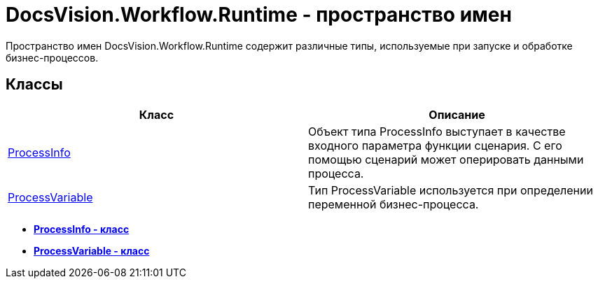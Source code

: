 = DocsVision.Workflow.Runtime - пространство имен

Пространство имен DocsVision.Workflow.Runtime содержит различные типы, используемые при запуске и обработке бизнес-процессов.

== Классы

[cols=",",options="header"]
|===
|Класс |Описание
|xref:api/DocsVision/Workflow/Runtime/ProcessInfo_CL.adoc[ProcessInfo] |Объект типа ProcessInfo выступает в качестве входного параметра функции сценария. С его помощью сценарий может оперировать данными процесса.
|xref:api/DocsVision/Workflow/Runtime/ProcessVariable_CL.adoc[ProcessVariable] |Тип ProcessVariable используется при определении переменной бизнес-процесса.
|===

* *xref:api/DocsVision/Workflow/Runtime/ProcessInfo_CL.adoc[ProcessInfo - класс]* +
* *xref:api/DocsVision/Workflow/Runtime/ProcessVariable_CL.adoc[ProcessVariable - класс]* +
